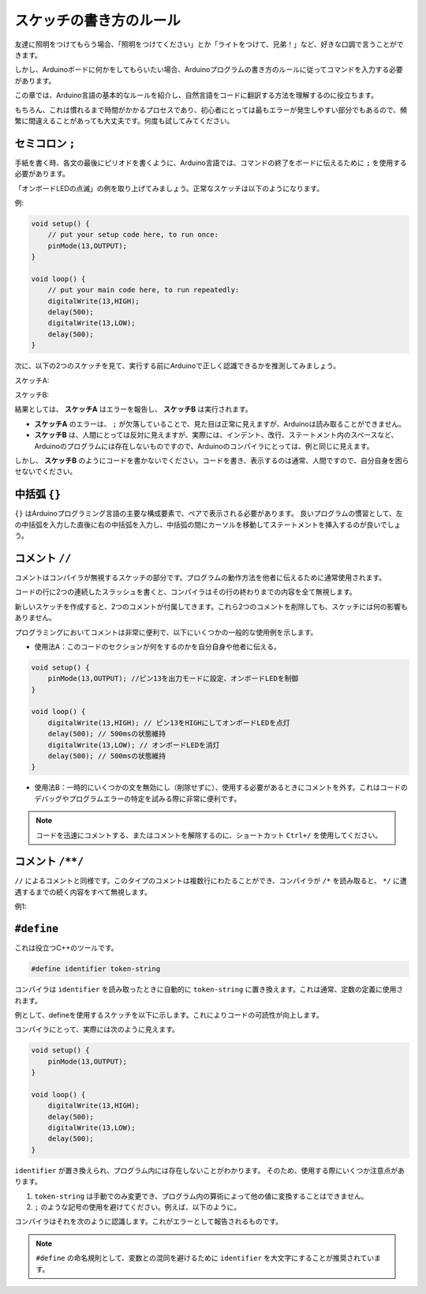 スケッチの書き方のルール
================================

友達に照明をつけてもらう場合、「照明をつけてください」とか「ライトをつけて、兄弟！」など、好きな口調で言うことができます。

しかし、Arduinoボードに何かをしてもらいたい場合、Arduinoプログラムの書き方のルールに従ってコマンドを入力する必要があります。

この章では、Arduino言語の基本的なルールを紹介し、自然言語をコードに翻訳する方法を理解するのに役立ちます。

もちろん、これは慣れるまで時間がかかるプロセスであり、初心者にとっては最もエラーが発生しやすい部分でもあるので、頻繁に間違えることがあっても大丈夫です。何度も試してみてください。

セミコロン ``;``
--------------------

手紙を書く時、各文の最後にピリオドを書くように、Arduino言語では、コマンドの終了をボードに伝えるために ``;`` を使用する必要があります。

「オンボードLEDの点滅」の例を取り上げてみましょう。正常なスケッチは以下のようになります。

例:

.. code-block:: C

    void setup() {
        // put your setup code here, to run once:
        pinMode(13,OUTPUT); 
    }

    void loop() {
        // put your main code here, to run repeatedly:
        digitalWrite(13,HIGH);
        delay(500);
        digitalWrite(13,LOW);
        delay(500);
    }

次に、以下の2つのスケッチを見て、実行する前にArduinoで正しく認識できるかを推測してみましょう。

スケッチA:

.. code-block:: C
    :emphasize-lines: 8,9,10,11

    void setup() {
        // put your setup code here, to run once:
        pinMode(13,OUTPUT); 
    }

    void loop() {
        // put your main code here, to run repeatedly:
        digitalWrite(13,HIGH)
        delay(500)
        digitalWrite(13,LOW)
        delay(500)
    }

スケッチB:

.. code-block:: C
    :emphasize-lines: 8,9,10,11,12,13,14,15,16

    void setup() {
        // put your setup code here, to run once:
        pinMode(13,OUTPUT);
    }
    
    void loop() {
        // put your main code here, to run repeatedly:
        digitalWrite(13,
    HIGH);  delay
        (500
        );
        digitalWrite(13,
        
        LOW);
                delay(500)
        ;
    }

結果としては、 **スケッチA** はエラーを報告し、 **スケッチB** は実行されます。

* **スケッチA** のエラーは、 ``;`` が欠落していることで、見た目は正常に見えますが、Arduinoは読み取ることができません。
* **スケッチB** は、人間にとっては反対に見えますが、実際には、インデント、改行、ステートメント内のスペースなど、Arduinoのプログラムには存在しないものですので、Arduinoのコンパイラにとっては、例と同じに見えます。

しかし、 **スケッチB** のようにコードを書かないでください。コードを書き、表示するのは通常、人間ですので、自分自身を困らせないでください。

中括弧 ``{}``
------------------

``{}`` はArduinoプログラミング言語の主要な構成要素で、ペアで表示される必要があります。
良いプログラムの慣習として、左の中括弧を入力した直後に右の中括弧を入力し、中括弧の間にカーソルを移動してステートメントを挿入するのが良いでしょう。




コメント ``//``
---------------

コメントはコンパイラが無視するスケッチの部分です。プログラムの動作方法を他者に伝えるために通常使用されます。

コードの行に2つの連続したスラッシュを書くと、コンパイラはその行の終わりまでの内容を全て無視します。

新しいスケッチを作成すると、2つのコメントが付属してきます。これら2つのコメントを削除しても、スケッチには何の影響もありません。

.. code-block:: C
    :emphasize-lines: 2,7

    void setup() {
        // put your setup code here, to run once:

    }

    void loop() {
        // put your main code here, to run repeatedly:

    }

プログラミングにおいてコメントは非常に便利で、以下にいくつかの一般的な使用例を示します。

* 使用法A：このコードのセクションが何をするのかを自分自身や他者に伝える。

.. code-block:: C

    void setup() {
        pinMode(13,OUTPUT); //ピン13を出力モードに設定、オンボードLEDを制御
    }

    void loop() {
        digitalWrite(13,HIGH); // ピン13をHIGHにしてオンボードLEDを点灯
        delay(500); // 500msの状態維持
        digitalWrite(13,LOW); // オンボードLEDを消灯
        delay(500); // 500msの状態維持
    }

* 使用法B：一時的にいくつかの文を無効にし（削除せずに）、使用する必要があるときにコメントを外す。これはコードのデバッグやプログラムエラーの特定を試みる際に非常に便利です。

.. code-block:: C
    :emphasize-lines: 3,4,5,6

    void setup() {
        pinMode(13,OUTPUT);
        // digitalWrite(13,HIGH);
        // delay(1000);
        // digitalWrite(13,LOW);
        // delay(1000);
    }

    void loop() {
        digitalWrite(13,HIGH);
        delay(200);
        digitalWrite(13,LOW);
        delay(200);
    }    

.. note:: 
    コードを迅速にコメントする、またはコメントを解除するのに、ショートカット ``Ctrl+/`` を使用してください。

コメント ``/**/``
------------------

``//`` によるコメントと同様です。このタイプのコメントは複数行にわたることができ、コンパイラが ``/*`` を読み取ると、 ``*/`` に遭遇するまでの続く内容をすべて無視します。

例1:

.. code-block:: C
    :emphasize-lines: 1,8,9,10,11

    /* Blink */

    void setup() {
        pinMode(13,OUTPUT); 
    }

    void loop() {
        /*
        以下のコードはオンボードLEDを点滅させます
        delay()内の数字を変更することで点滅の頻度を変えることができます
        */
        digitalWrite(13,HIGH); 
        delay(500); 
        digitalWrite(13,LOW); 
        delay(500);
    }



``#define``
--------------

これは役立つC++のツールです。

.. code-block:: C

    #define identifier token-string

コンパイラは ``identifier`` を読み取ったときに自動的に ``token-string`` に置き換えます。これは通常、定数の定義に使用されます。

例として、defineを使用するスケッチを以下に示します。これによりコードの可読性が向上します。

.. code-block:: C
    :emphasize-lines: 1,2

    #define ONBOARD_LED 13
    #define DELAY_TIME 500

    void setup() {
        pinMode(ONBOARD_LED,OUTPUT); 
    }

    void loop() {
        digitalWrite(ONBOARD_LED,HIGH); 
        delay(DELAY_TIME); 
        digitalWrite(ONBOARD_LED,LOW); 
        delay(DELAY_TIME);
    }

コンパイラにとって、実際には次のように見えます。

.. code-block:: C

    void setup() {
        pinMode(13,OUTPUT); 
    }

    void loop() {
        digitalWrite(13,HIGH); 
        delay(500); 
        digitalWrite(13,LOW); 
        delay(500);
    }

``identifier`` が置き換えられ、プログラム内には存在しないことがわかります。
そのため、使用する際にいくつか注意点があります。

1. ``token-string`` は手動でのみ変更でき、プログラム内の算術によって他の値に変換することはできません。

2. ``;`` のような記号の使用を避けてください。例えば、以下のように。

.. code-block:: C
    :emphasize-lines: 1

    #define ONBOARD_LED 13;

    void setup() {
        pinMode(ONBOARD_LED,OUTPUT); 
    }

    void loop() {
        digitalWrite(ONBOARD_LED,HIGH); 
    }

コンパイラはそれを次のように認識します。これがエラーとして報告されるものです。

.. code-block:: C
    :emphasize-lines: 2,6

    void setup() {
        pinMode(13;,OUTPUT); 
    }

    void loop() {
        digitalWrite(13;,HIGH); 
    }

.. note:: 
    ``#define`` の命名規則として、変数との混同を避けるために ``identifier`` を大文字にすることが推奨されています。
